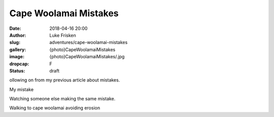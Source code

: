 Cape Woolamai Mistakes
======================

:date: 2018-04-16 20:00
:author: Luke Frisken
:slug: adventures/cape-woolamai-mistakes
:gallery: {photo}CapeWoolamaiMistakes
:image: {photo}CapeWoolamaiMistakes/.jpg
:dropcap: F
:status: draft

ollowing on from my previous article about mistakes.

My mistake


Watching someone else making the same mistake.


Walking to cape woolamai avoiding erosion